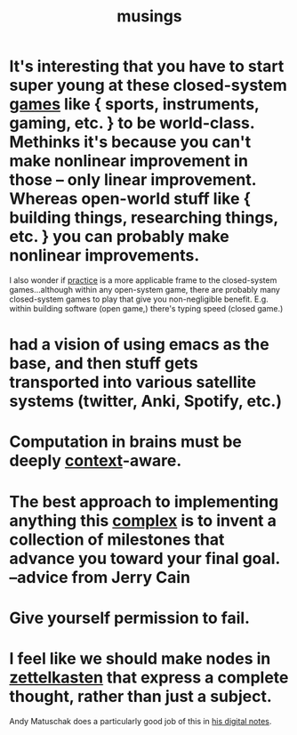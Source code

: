 :PROPERTIES:
:ID:       e2ff4d71-a630-4a8d-94d4-66606f321bd4
:END:
#+title: musings

* It's interesting that you have to start super young at these closed-system [[id:b2ce8ece-5253-4f6d-96ba-a6cd7bf69ab4][games]] like { sports, instruments, gaming, etc. } to be world-class. Methinks it's because you can't make nonlinear improvement in those -- only linear improvement. Whereas open-world stuff like { building things, researching things, etc. } you can probably make nonlinear improvements.
:PROPERTIES:
:ID:       34dcb2ae-efa0-4bcb-ab66-4da485cf311f
:END:
I also wonder if [[id:7fd55afc-19d5-4f5c-918b-b90a2073b0f0][practice]] is a more applicable frame to the closed-system games...although within any open-system game, there are probably many closed-system games to play that give you non-negligible benefit. E.g. within building software (open game,) there's typing speed (closed game.)
* had a vision of using emacs as the base, and then stuff gets transported into various satellite systems (twitter, Anki, Spotify, etc.)
* Computation in brains must be deeply [[id:8d27adad-158b-4fa4-b31b-5f793d0b8341][context]]-aware.
* The best approach to implementing anything this [[id:9648399a-daf3-44a0-8612-a3d84b99d0c1][complex]] is to invent a collection of milestones that advance you toward your final goal. --advice from Jerry Cain
* Give yourself permission to fail.
* I feel like we should make nodes in [[id:16db6da7-fbb6-4614-a23c-79ad58a43310][zettelkasten]] that express a complete thought, rather than just a subject.
Andy Matuschak does a particularly good job of this in [[http://notes.andymatuschak.org][his digital notes]].
